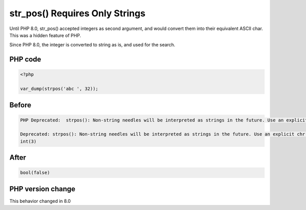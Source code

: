 .. _`str_pos()-requires-only-strings`:

str_pos() Requires Only Strings
===============================
.. meta::
	:description:
		str_pos() Requires Only Strings: Until PHP 8.
	:twitter:card: summary_large_image
	:twitter:site: @exakat
	:twitter:title: str_pos() Requires Only Strings
	:twitter:description: str_pos() Requires Only Strings: Until PHP 8
	:twitter:creator: @exakat
	:twitter:image:src: https://php-changed-behaviors.readthedocs.io/en/latest/_static/logo.png
	:og:image: https://php-changed-behaviors.readthedocs.io/en/latest/_static/logo.png
	:og:title: str_pos() Requires Only Strings
	:og:type: article
	:og:description: Until PHP 8
	:og:url: https://php-tips.readthedocs.io/en/latest/tips/str_pos.html
	:og:locale: en

Until PHP 8.0, str_pos() accepted integers as second argument, and would convert them into their equivalent ASCII char. This was a hidden feature of PHP.



Since PHP 8.0, the integer is converted to string as is, and used for the search.

PHP code
________
.. code-block:: php

   <?php
   
   var_dump(strpos('abc ', 32));
   
   

Before
______
.. code-block:: output

   PHP Deprecated:  strpos(): Non-string needles will be interpreted as strings in the future. Use an explicit chr() call to preserve the current behavior in /codes/str_pos.php on line 3
   
   Deprecated: strpos(): Non-string needles will be interpreted as strings in the future. Use an explicit chr() call to preserve the current behavior in /codes/str_pos.php on line 3
   int(3)
   

After
______
.. code-block:: output

   bool(false)
   


PHP version change
__________________
This behavior changed in 8.0


